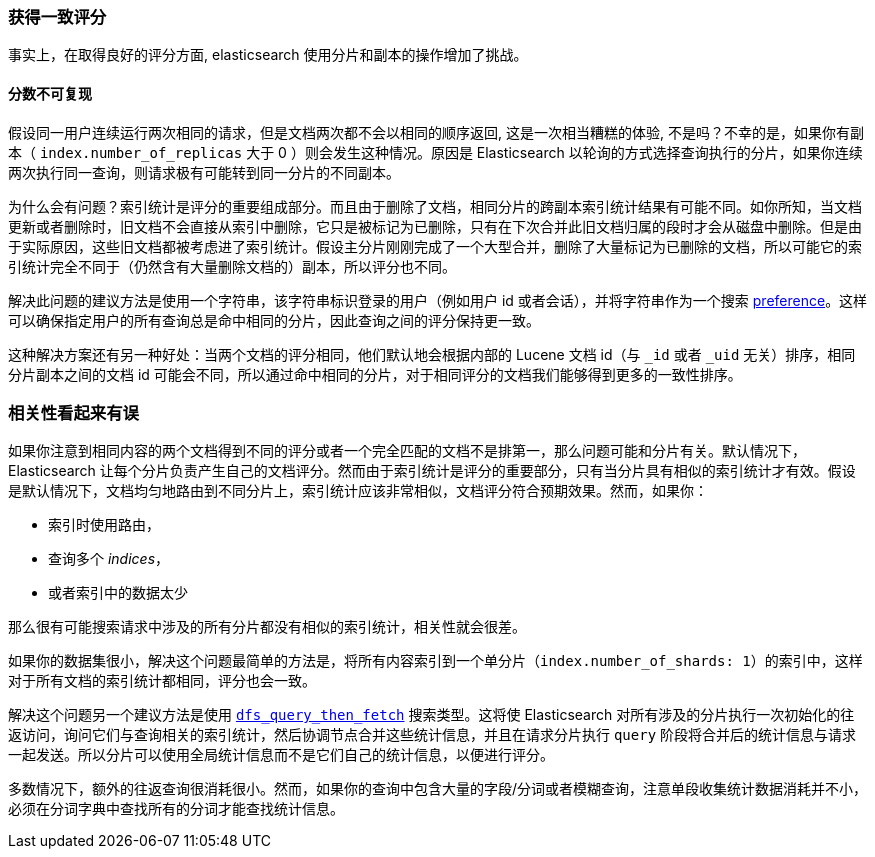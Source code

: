 [[consistent-scoring]]
=== 获得一致评分

事实上，在取得良好的评分方面, elasticsearch 使用分片和副本的操作增加了挑战。

[float]
==== 分数不可复现

假设同一用户连续运行两次相同的请求，但是文档两次都不会以相同的顺序返回, 这是一次相当糟糕的体验, 不是吗？不幸的是，如果你有副本（ `index.number_of_replicas` 大于 0 ）则会发生这种情况。原因是 Elasticsearch 以轮询的方式选择查询执行的分片，如果你连续两次执行同一查询，则请求极有可能转到同一分片的不同副本。

为什么会有问题？索引统计是评分的重要组成部分。而且由于删除了文档，相同分片的跨副本索引统计结果有可能不同。如你所知，当文档更新或者删除时，旧文档不会直接从索引中删除，它只是被标记为已删除，只有在下次合并此旧文档归属的段时才会从磁盘中删除。但是由于实际原因，这些旧文档都被考虑进了索引统计。假设主分片刚刚完成了一个大型合并，删除了大量标记为已删除的文档，所以可能它的索引统计完全不同于（仍然含有大量删除文档的）副本，所以评分也不同。

解决此问题的建议方法是使用一个字符串，该字符串标识登录的用户（例如用户 id 或者会话），并将字符串作为一个搜索 <<search-request-preference,preference>>。这样可以确保指定用户的所有查询总是命中相同的分片，因此查询之间的评分保持更一致。

这种解决方案还有另一种好处：当两个文档的评分相同，他们默认地会根据内部的 Lucene 文档 id（与 `_id` 或者 `_uid` 无关）排序，相同分片副本之间的文档 id 可能会不同，所以通过命中相同的分片，对于相同评分的文档我们能够得到更多的一致性排序。

=== 相关性看起来有误

如果你注意到相同内容的两个文档得到不同的评分或者一个完全匹配的文档不是排第一，那么问题可能和分片有关。默认情况下，Elasticsearch 让每个分片负责产生自己的文档评分。然而由于索引统计是评分的重要部分，只有当分片具有相似的索引统计才有效。假设是默认情况下，文档均匀地路由到不同分片上，索引统计应该非常相似，文档评分符合预期效果。然而，如果你：

 - 索引时使用路由，
 - 查询多个 _indices_，
 - 或者索引中的数据太少

那么很有可能搜索请求中涉及的所有分片都没有相似的索引统计，相关性就会很差。

如果你的数据集很小，解决这个问题最简单的方法是，将所有内容索引到一个单分片（`index.number_of_shards: 1`）的索引中，这样对于所有文档的索引统计都相同，评分也会一致。

解决这个问题另一个建议方法是使用 <<dfs-query-then-fetch,`dfs_query_then_fetch`>> 搜索类型。这将使 Elasticsearch 对所有涉及的分片执行一次初始化的往返访问，询问它们与查询相关的索引统计，然后协调节点合并这些统计信息，并且在请求分片执行 `query` 阶段将合并后的统计信息与请求一起发送。所以分片可以使用全局统计信息而不是它们自己的统计信息，以便进行评分。

多数情况下，额外的往返查询很消耗很小。然而，如果你的查询中包含大量的字段/分词或者模糊查询，注意单段收集统计数据消耗并不小，必须在分词字典中查找所有的分词才能查找统计信息。